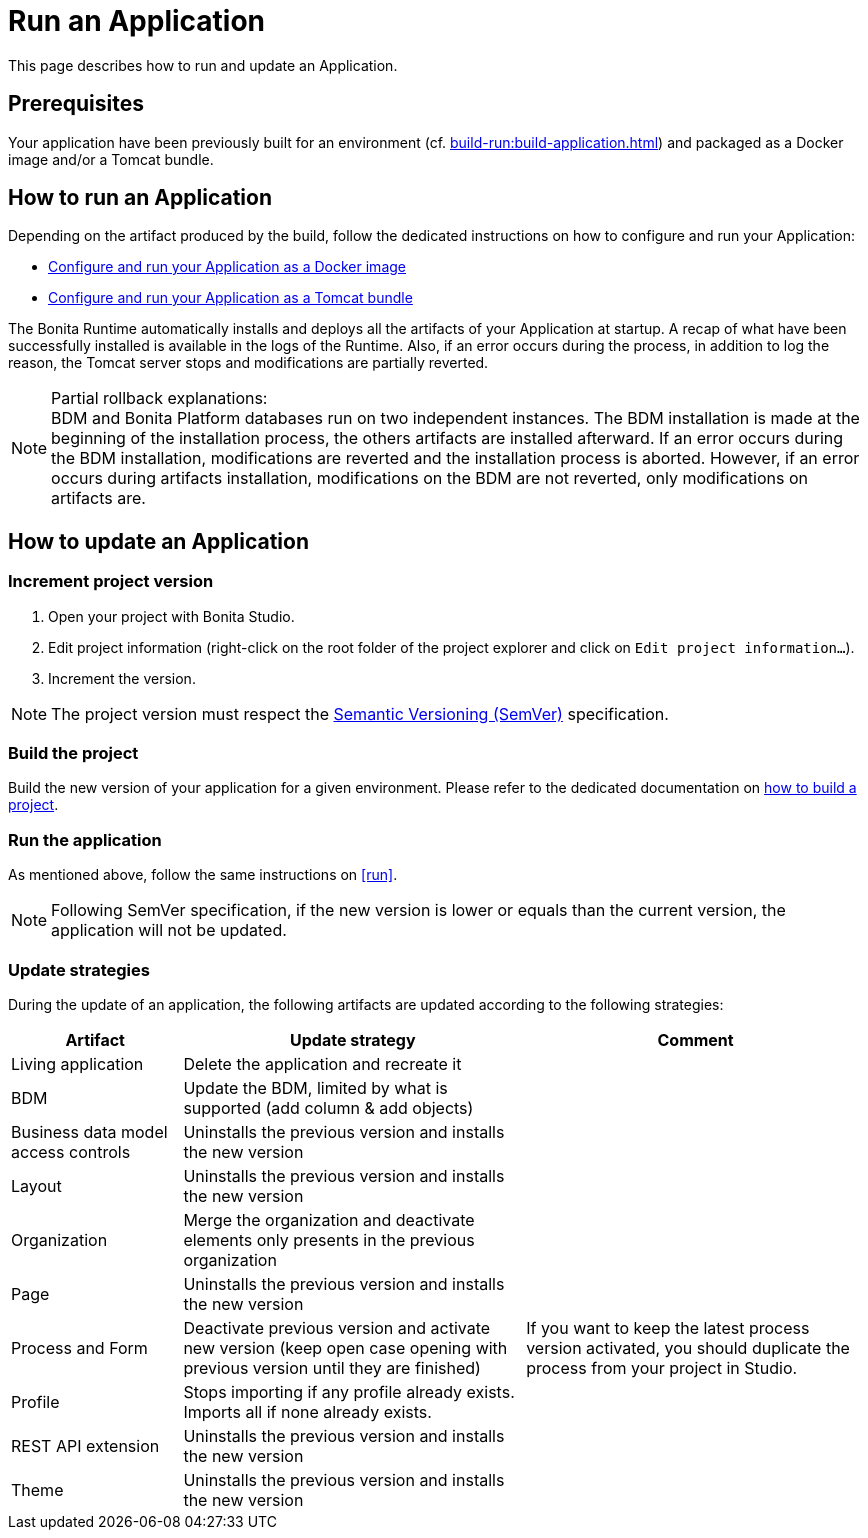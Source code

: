 = Run an Application
:description: This page describes how to run and update an Application.

{description}

== Prerequisites

Your application have been previously built for an environment (cf. xref:build-run:build-application.adoc[]) and packaged as a Docker image and/or a Tomcat bundle.

== How to run an Application
[#run]

Depending on the artifact produced by the build, follow the dedicated instructions on how to configure and run your Application:

* xref:runtime:bonita-docker-installation.adoc[Configure and run your Application as a Docker image]
* xref:runtime:tomcat-bundle.adoc[Configure and run your Application as a Tomcat bundle]

The Bonita Runtime automatically installs and deploys all the artifacts of your Application at startup. A recap of what
have been successfully installed is available in the logs of the Runtime. Also, if an error occurs during the process,
in addition to log the reason, the Tomcat server stops and modifications are partially reverted.

[NOTE]
.Partial rollback explanations:
BDM and Bonita Platform databases run on two independent instances. The BDM installation is made at the beginning of
the installation process, the others artifacts are installed afterward. If an error occurs during the BDM installation,
modifications are reverted and the installation process is aborted. However, if an error occurs during artifacts
installation, modifications on the BDM are not reverted, only modifications on artifacts are.

== How to update an Application

=== Increment project version

1. Open your project with Bonita Studio.
2. Edit project information (right-click on the root folder of the project explorer and click on `Edit project information...`).
3. Increment the version.

[NOTE]
The project version must respect the https://semver.org[Semantic Versioning (SemVer)] specification.

=== Build the project

Build the new version of your application for a given environment. Please refer to the dedicated documentation on xref:build-run:build-application.adoc[how to build a project].

=== Run the application

As mentioned above, follow the same instructions on <<run>>.

[NOTE]
Following SemVer specification, if the new version is lower or equals than the current version, the application will not be updated.

=== Update strategies

During the update of an application, the following artifacts are updated according to the following strategies:

[cols="1,2,2"]
|===
|Artifact| Update strategy | Comment

|Living application
|Delete the application and recreate it
|

|BDM
|Update the BDM, limited by what is supported (add column & add objects)
|

|Business data model access controls
|Uninstalls the previous version and installs the new version
|

|Layout
|Uninstalls the previous version and installs the new version
|

|Organization
|Merge the organization and deactivate elements only presents in the previous organization
|

|Page
|Uninstalls the previous version and installs the new version
|


|Process and Form
|Deactivate previous version and activate new version (keep open case opening with previous version until they are finished)
|If you want to keep the latest process version activated, you should duplicate the process from your project in Studio.

|Profile
|Stops importing if any profile already exists. Imports all if none already exists.
|

|REST API extension
|Uninstalls the previous version and installs the new version
|

|Theme
|Uninstalls the previous version and installs the new version
|
|===